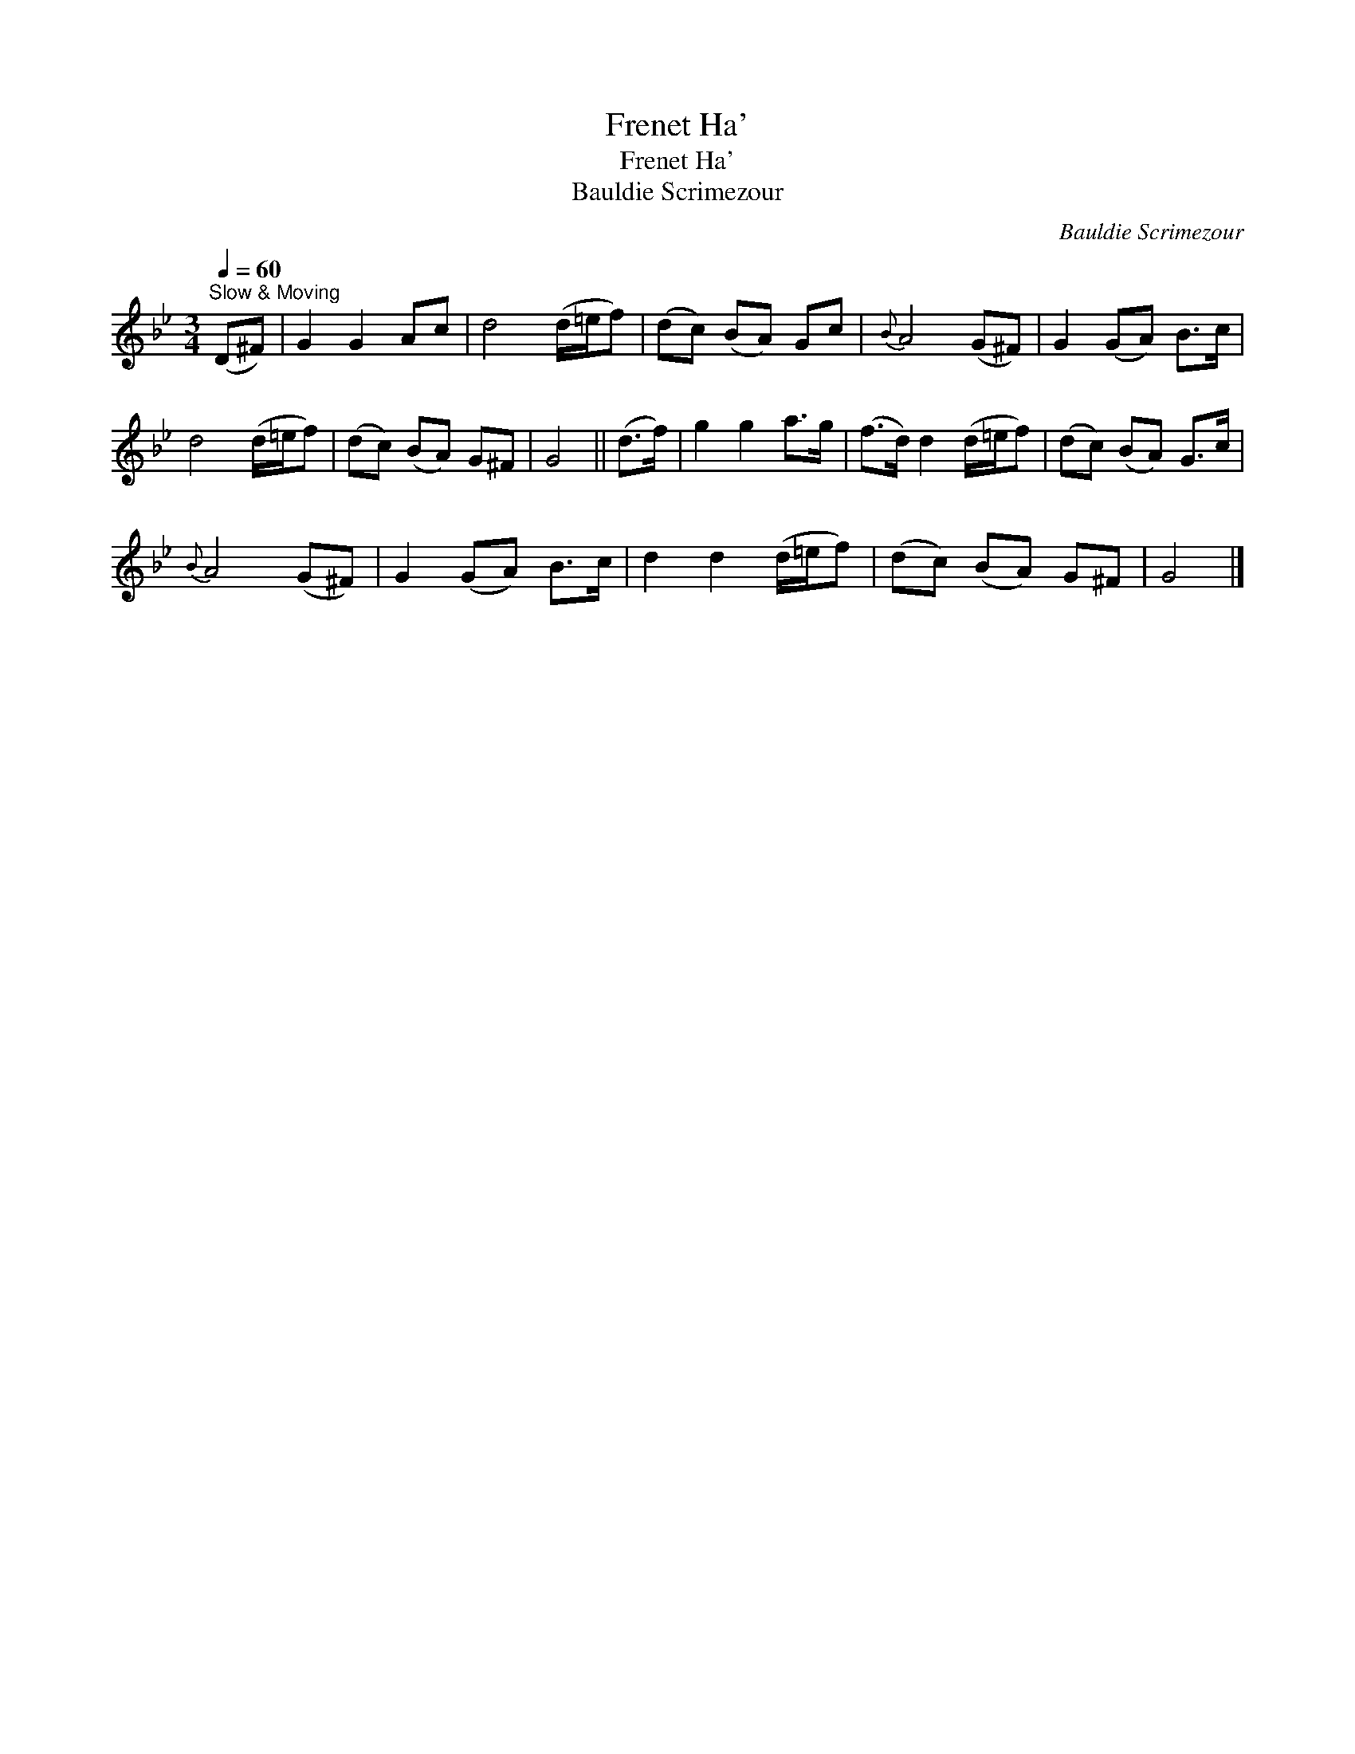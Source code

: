 X:1
T:Frenet Ha'
T:Frenet Ha'
T:Bauldie Scrimezour
C:Bauldie Scrimezour
L:1/8
Q:1/4=60
M:3/4
K:Gmin
V:1 treble 
V:1
"^Slow & Moving" (D^F) | G2 G2 Ac | d4 (d/=e/f) | (dc) (BA) Gc |{B} A4 (G^F) | G2 (GA) B>c | %6
 d4 (d/=e/f) | (dc) (BA) G^F | G4 || (d>f) | g2 g2 a>g | (f>d) d2 (d/=e/f) | (dc) (BA) G>c | %13
{B} A4 (G^F) | G2 (GA) B>c | d2 d2 (d/=e/f) | (dc) (BA) G^F | G4 |] %18

